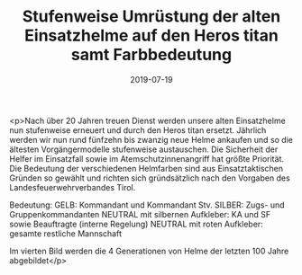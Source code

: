 #+TITLE: Stufenweise Umrüstung der alten Einsatzhelme auf den Heros titan samt Farbbedeutung
#+DATE: 2019-07-19
#+FACEBOOK_URL: https://facebook.com/ffwenns/posts/2906887416053031

<p>Nach über 20 Jahren treuen Dienst werden unsere alten Einsatzhelme nun stufenweise erneuert und durch den Heros titan ersetzt. Jährlich werden wir nun rund fünfzehn bis zwanzig neue Helme ankaufen und so die ältesten Vorgängermodelle stufenweise austauschen. Die Sicherheit der Helfer im Einsatzfall sowie im Atemschutzinnenangriff hat größte Priorität. Die Bedeutung der verschiedenen Helmfarben sind aus Einsatztaktischen Gründen so gewählt und richten sich gründsätzlich nach den Vorgaben des Landesfeuerwehrverbandes Tirol.

Bedeutung:
GELB: Kommandant und Kommandant Stv.
SILBER: Zugs- und Gruppenkommandanten
NEUTRAL mit silbernen Aufkleber: KA und SF sowie Beauftragte (interne Regelung)
NEUTRAL mit roten Aufkleber: gesamte restliche Mannschaft

Im vierten Bild werden die 4 Generationen von Helme der letzten 100 Jahre abgebildet</p>
